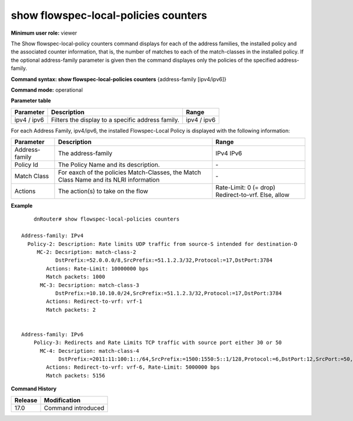 show flowspec-local-policies counters
-------------------------------------

**Minimum user role:** viewer

The Show flowspec-local-policy counters command displays for each of the address families, the installed policy and the associated counter information,
that is, the number of matches to each of the match-classes in the installed policy.
If the optional address-family parameter is given then the command displayes only the policies of the specified address-family.

**Command syntax: show flowspec-local-policies counters** {address-family [ipv4/ipv6]}

**Command mode:** operational


**Parameter table**

+-----------+-----------------------------------------------------------------------------------------------------------------------------------------------------+-------------------+
| Parameter | Description                                                                                                                                         | Range             |
+===========+=====================================================================================================================================================+===================+
| ipv4 /    | Filters the display to a specific address family.                                                                                                   | ipv4 / ipv6       |
| ipv6      |                                                                                                                                                     |                   |
+-----------+-----------------------------------------------------------------------------------------------------------------------------------------------------+-------------------+




For each Address Family, ipv4/ipv6, the installed Flowspec-Local Policy is displayed with the following information:

+----------------+-----------------------------------------------------------------------------------------------------------+--------------------------+
| Parameter      | Description                                                                                               | Range                    |
+================+===========================================================================================================+==========================+
| Address-family | The address-family                                                                                        | IPv4                     |
|                |                                                                                                           | IPv6                     |
+----------------+-----------------------------------------------------------------------------------------------------------+--------------------------+
| Policy Id      | The Policy Name and its description.                                                                      | \-                       |
+----------------+-----------------------------------------------------------------------------------------------------------+--------------------------+
| Match Class    | For eaxch of the policies Match-Classes, the Match Class Name and its NLRI information                    | \-                       |
+----------------+-----------------------------------------------------------------------------------------------------------+--------------------------+
| Actions        | The action(s) to take on the flow                                                                         | Rate-Limit: 0 (= drop)   |
|                |                                                                                                           | Redirect-to-vrf.         |
|                |                                                                                                           | Else, allow              |
+----------------+-----------------------------------------------------------------------------------------------------------+--------------------------+

**Example**
::

	dnRouter# show flowspec-local-policies counters

    Address-family: IPv4
      Policy-2: Description: Rate limits UDP traffic from source-S intended for destination-D
         MC-2: Decsription: match-class-2
               DstPrefix:=52.0.0.0/8,SrcPrefix:=51.1.2.3/32,Protocol:=17,DstPort:3784
            Actions: Rate-Limit: 10000000 bps
            Match packets: 1000
          MC-3: Decsription: match-class-3
               DstPrefix:=10.10.10.0/24,SrcPrefix:=51.1.2.3/32,Protocol:=17,DstPort:3784
            Actions: Redirect-to-vrf: vrf-1
            Match packets: 2


    Address-family: IPv6
        Policy-3: Redirects and Rate Limits TCP traffic with source port either 30 or 50
          MC-4: Decsription: match-class-4
                DstPrefix:=2011:11:100:1::/64,SrcPrefix:=1500:1550:5::1/128,Protocol:=6,DstPort:12,SrcPort:=50,Dscp:=5
            Actions: Redirect-to-vrf: vrf-6, Rate-Limit: 5000000 bps
            Match packets: 5156

.. **Help line:** show flowspec-local-policies counters [address-family ipv4/ipv6]

**Command History**

+---------+--------------------+
| Release | Modification       |
+=========+====================+
| 17.0    | Command introduced |
+---------+--------------------+
